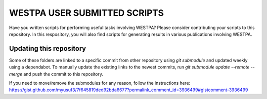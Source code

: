 *****************************
WESTPA USER SUBMITTED SCRIPTS
*****************************

Have you written scripts for performing useful tasks involving WESTPA? Please consider contributing your scripts to this repository. In this respository, you will also find scripts for generating results in various publications involving WESTPA.


Updating this repository
########################

Some of these folders are linked to a specific commit from other repository using `git submodule` and updated weekly using a dependabot. To manually update the existing links to the newest commits, run `git submodule update --remote --merge` and push the commit to this repository.

If you need to move/remove the submodules for any reason, follow the instructions here:
https://gist.github.com/myusuf3/7f645819ded92bda6677?permalink_comment_id=3936499#gistcomment-3936499

